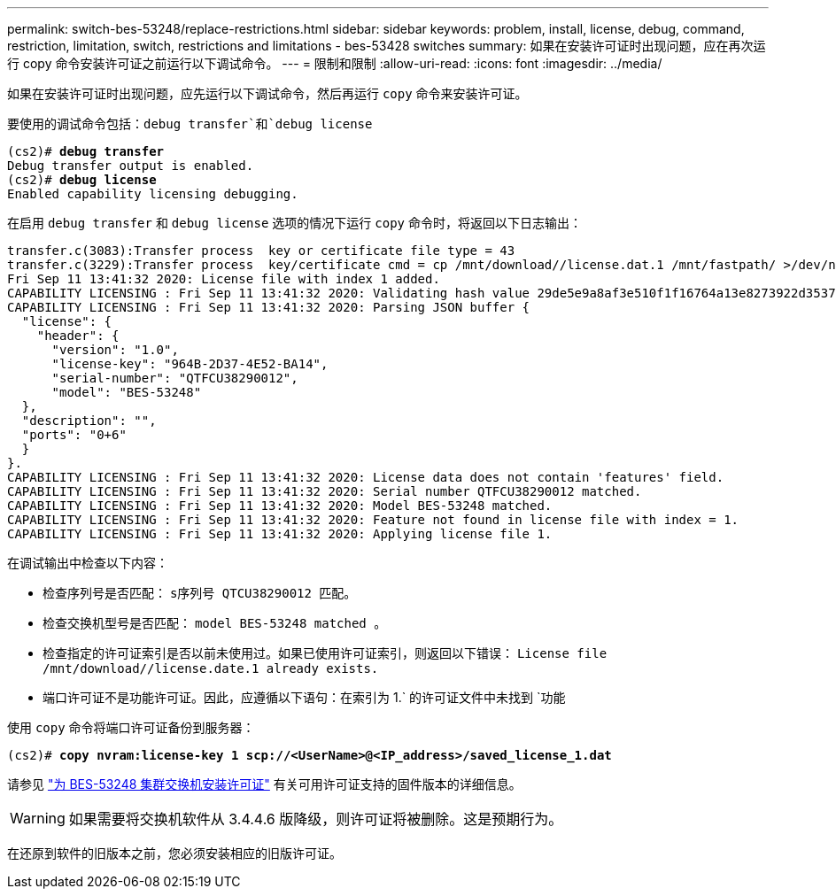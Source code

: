 ---
permalink: switch-bes-53248/replace-restrictions.html 
sidebar: sidebar 
keywords: problem, install, license, debug, command, restriction, limitation, switch, restrictions and limitations - bes-53428 switches 
summary: 如果在安装许可证时出现问题，应在再次运行 copy 命令安装许可证之前运行以下调试命令。 
---
= 限制和限制
:allow-uri-read: 
:icons: font
:imagesdir: ../media/


[role="lead"]
如果在安装许可证时出现问题，应先运行以下调试命令，然后再运行 `copy` 命令来安装许可证。

要使用的调试命令包括：`debug transfer`和`debug license`

[listing, subs="+quotes"]
----
(cs2)# *debug transfer*
Debug transfer output is enabled.
(cs2)# *debug license*
Enabled capability licensing debugging.
----
在启用 `debug transfer` 和 `debug license` 选项的情况下运行 `copy` 命令时，将返回以下日志输出：

[listing]
----
transfer.c(3083):Transfer process  key or certificate file type = 43
transfer.c(3229):Transfer process  key/certificate cmd = cp /mnt/download//license.dat.1 /mnt/fastpath/ >/dev/null 2>&1CAPABILITY LICENSING :
Fri Sep 11 13:41:32 2020: License file with index 1 added.
CAPABILITY LICENSING : Fri Sep 11 13:41:32 2020: Validating hash value 29de5e9a8af3e510f1f16764a13e8273922d3537d3f13c9c3d445c72a180a2e6.
CAPABILITY LICENSING : Fri Sep 11 13:41:32 2020: Parsing JSON buffer {
  "license": {
    "header": {
      "version": "1.0",
      "license-key": "964B-2D37-4E52-BA14",
      "serial-number": "QTFCU38290012",
      "model": "BES-53248"
  },
  "description": "",
  "ports": "0+6"
  }
}.
CAPABILITY LICENSING : Fri Sep 11 13:41:32 2020: License data does not contain 'features' field.
CAPABILITY LICENSING : Fri Sep 11 13:41:32 2020: Serial number QTFCU38290012 matched.
CAPABILITY LICENSING : Fri Sep 11 13:41:32 2020: Model BES-53248 matched.
CAPABILITY LICENSING : Fri Sep 11 13:41:32 2020: Feature not found in license file with index = 1.
CAPABILITY LICENSING : Fri Sep 11 13:41:32 2020: Applying license file 1.
----
在调试输出中检查以下内容：

* 检查序列号是否匹配： `s序列号 QTCU38290012 匹配。`
* 检查交换机型号是否匹配： `model BES-53248 matched 。`
* 检查指定的许可证索引是否以前未使用过。如果已使用许可证索引，则返回以下错误： `License file /mnt/download//license.date.1 already exists.`
* 端口许可证不是功能许可证。因此，应遵循以下语句：在索引为 1.` 的许可证文件中未找到 `功能


使用 `copy` 命令将端口许可证备份到服务器：

[listing, subs="+quotes"]
----
(cs2)# *copy nvram:license-key 1 scp://<UserName>@<IP_address>/saved_license_1.dat*
----
请参见 link:configure-licenses.html["为 BES-53248 集群交换机安装许可证"] 有关可用许可证支持的固件版本的详细信息。


WARNING: 如果需要将交换机软件从 3.4.4.6 版降级，则许可证将被删除。这是预期行为。

在还原到软件的旧版本之前，您必须安装相应的旧版许可证。
